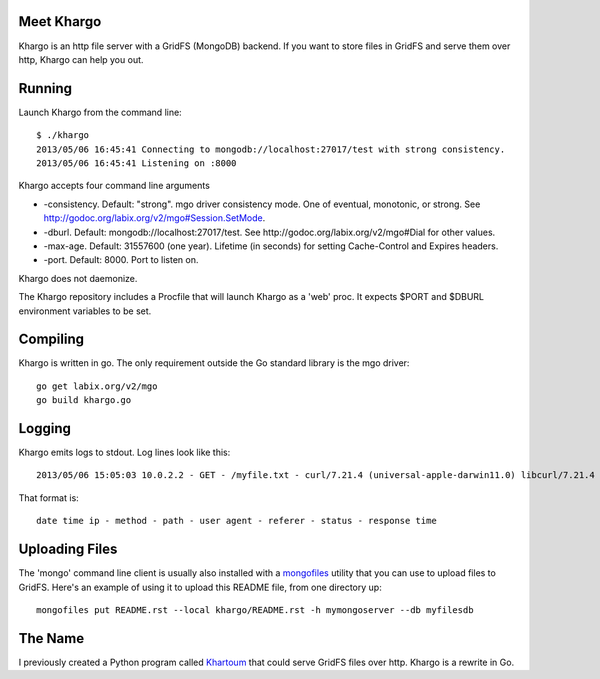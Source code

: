 Meet Khargo
===========


Khargo is an http file server with a GridFS (MongoDB) backend.  If you want to
store files in GridFS and serve them over http, Khargo can help you out.

Running
=======

Launch Khargo from the command line::

    $ ./khargo 
    2013/05/06 16:45:41 Connecting to mongodb://localhost:27017/test with strong consistency.
    2013/05/06 16:45:41 Listening on :8000

Khargo accepts four command line arguments

- -consistency.  Default: "strong".  mgo driver consistency mode.  One of eventual, monotonic, or strong. See http://godoc.org/labix.org/v2/mgo#Session.SetMode.

- -dburl.  Default: mongodb://localhost:27017/test. See http://godoc.org/labix.org/v2/mgo#Dial for other values.

- -max-age.  Default: 31557600 (one year).  Lifetime (in seconds) for setting Cache-Control and Expires headers.

- -port.  Default: 8000.  Port to listen on.

Khargo does not daemonize.

The Khargo repository includes a Procfile that will launch Khargo as a 'web'
proc.  It expects $PORT and $DBURL environment variables to be set.

Compiling
=========

Khargo is written in go.  The only requirement outside the Go standard library
is the mgo driver::

    go get labix.org/v2/mgo
    go build khargo.go

Logging
=======

Khargo emits logs to stdout.  Log lines look like this::

    2013/05/06 15:05:03 10.0.2.2 - GET - /myfile.txt - curl/7.21.4 (universal-apple-darwin11.0) libcurl/7.21.4 OpenSSL/0.9.8r zlib/1.2.5 -  - 200 - 14.024ms

That format is::

    date time ip - method - path - user agent - referer - status - response time

Uploading Files
===============

The 'mongo' command line client is usually also installed with a mongofiles_
utility that you can use to upload files to GridFS.  Here's an example of using
it to upload this README file, from one directory up::

    mongofiles put README.rst --local khargo/README.rst -h mymongoserver --db myfilesdb

The Name
========

I previously created a Python program called Khartoum_ that could serve GridFS
files over http.  Khargo is a rewrite in Go.

.. _mongofiles: http://docs.mongodb.org/manual/reference/mongofiles/
.. _Khartoum: https://bitbucket.org/btubbs/khartoum
